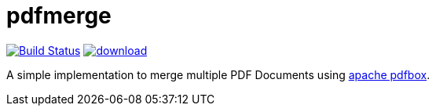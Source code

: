 = pdfmerge
:travis-status-image: https://travis-ci.org/ancho/pdfmerge.svg?branch=master
:bintray-image: https://api.bintray.com/packages/calmdev/libs/pdfmerge/images/download.svg
:pdfbox-home: https://pdfbox.apache.org/

image:{travis-status-image}["Build Status",link="https://travis-ci.org/ancho/pdfmerge"] image:{bintray-image}[link="https://bintray.com/calmdev/libs/pdfmerge/_latestVersion"]

A simple implementation to merge multiple PDF Documents using {pdfbox-home}[apache pdfbox].
